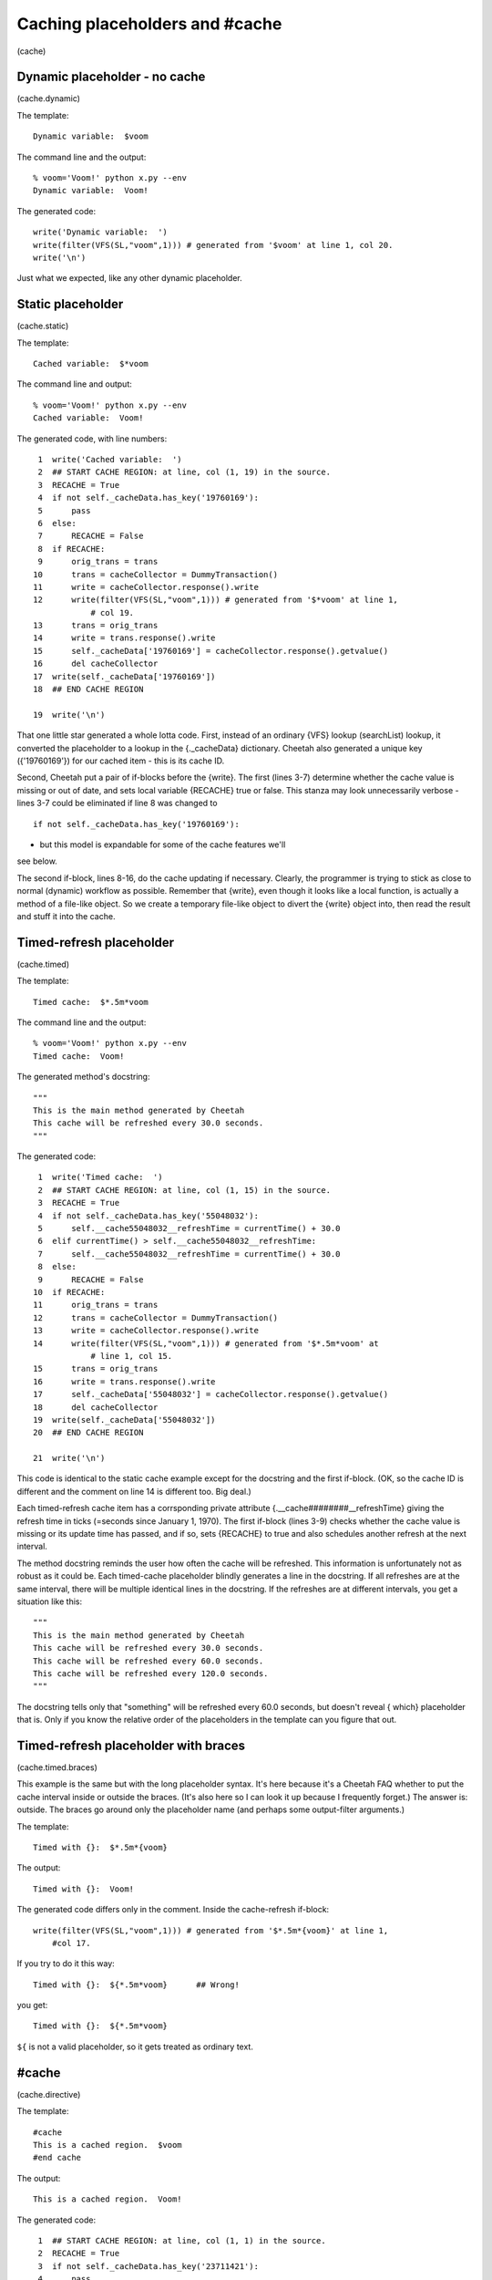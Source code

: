 Caching placeholders and #cache
===============================

(cache)

Dynamic placeholder - no cache
------------------------------

(cache.dynamic)

The template:

::

    Dynamic variable:  $voom

The command line and the output:

::

    % voom='Voom!' python x.py --env
    Dynamic variable:  Voom!

The generated code:

::

    write('Dynamic variable:  ')
    write(filter(VFS(SL,"voom",1))) # generated from '$voom' at line 1, col 20.
    write('\n')

Just what we expected, like any other dynamic placeholder.

Static placeholder
------------------

(cache.static)

The template:

::

    Cached variable:  $*voom

The command line and output:

::

    % voom='Voom!' python x.py --env
    Cached variable:  Voom!

The generated code, with line numbers:

::

     1  write('Cached variable:  ')
     2  ## START CACHE REGION: at line, col (1, 19) in the source.
     3  RECACHE = True
     4  if not self._cacheData.has_key('19760169'):
     5      pass
     6  else:
     7      RECACHE = False
     8  if RECACHE:
     9      orig_trans = trans
    10      trans = cacheCollector = DummyTransaction()
    11      write = cacheCollector.response().write
    12      write(filter(VFS(SL,"voom",1))) # generated from '$*voom' at line 1,
                # col 19.
    13      trans = orig_trans
    14      write = trans.response().write
    15      self._cacheData['19760169'] = cacheCollector.response().getvalue()
    16      del cacheCollector
    17  write(self._cacheData['19760169'])
    18  ## END CACHE REGION
        
    19  write('\n')

That one little star generated a whole lotta code. First, instead
of an ordinary {VFS} lookup (searchList) lookup, it converted the
placeholder to a lookup in the {.\_cacheData} dictionary. Cheetah
also generated a unique key ({'19760169'}) for our cached item -
this is its cache ID.

Second, Cheetah put a pair of if-blocks before the {write}. The
first (lines 3-7) determine whether the cache value is missing or
out of date, and sets local variable {RECACHE} true or false. This
stanza may look unnecessarily verbose - lines 3-7 could be
eliminated if line 8 was changed to

::

    if not self._cacheData.has_key('19760169'):

- but this model is expandable for some of the cache features we'll
see below.

The second if-block, lines 8-16, do the cache updating if
necessary. Clearly, the programmer is trying to stick as close to
normal (dynamic) workflow as possible. Remember that {write}, even
though it looks like a local function, is actually a method of a
file-like object. So we create a temporary file-like object to
divert the {write} object into, then read the result and stuff it
into the cache.

Timed-refresh placeholder
-------------------------

(cache.timed)

The template:

::

    Timed cache:  $*.5m*voom

The command line and the output:

::

    % voom='Voom!' python x.py --env
    Timed cache:  Voom!

The generated method's docstring:

::

    """
    This is the main method generated by Cheetah
    This cache will be refreshed every 30.0 seconds.
    """

The generated code:

::

     1  write('Timed cache:  ')
     2  ## START CACHE REGION: at line, col (1, 15) in the source.
     3  RECACHE = True
     4  if not self._cacheData.has_key('55048032'):
     5      self.__cache55048032__refreshTime = currentTime() + 30.0
     6  elif currentTime() > self.__cache55048032__refreshTime:
     7      self.__cache55048032__refreshTime = currentTime() + 30.0
     8  else:
     9      RECACHE = False
    10  if RECACHE:
    11      orig_trans = trans
    12      trans = cacheCollector = DummyTransaction()
    13      write = cacheCollector.response().write
    14      write(filter(VFS(SL,"voom",1))) # generated from '$*.5m*voom' at 
                # line 1, col 15.
    15      trans = orig_trans
    16      write = trans.response().write
    17      self._cacheData['55048032'] = cacheCollector.response().getvalue()
    18      del cacheCollector
    19  write(self._cacheData['55048032'])
    20  ## END CACHE REGION
        
    21  write('\n')

This code is identical to the static cache example except for the
docstring and the first if-block. (OK, so the cache ID is different
and the comment on line 14 is different too. Big deal.)

Each timed-refresh cache item has a corrsponding private attribute
{.\_\_cache########\_\_refreshTime} giving the refresh time in
ticks (=seconds since January 1, 1970). The first if-block (lines
3-9) checks whether the cache value is missing or its update time
has passed, and if so, sets {RECACHE} to true and also schedules
another refresh at the next interval.

The method docstring reminds the user how often the cache will be
refreshed. This information is unfortunately not as robust as it
could be. Each timed-cache placeholder blindly generates a line in
the docstring. If all refreshes are at the same interval, there
will be multiple identical lines in the docstring. If the refreshes
are at different intervals, you get a situation like this:

::

    """
    This is the main method generated by Cheetah
    This cache will be refreshed every 30.0 seconds.
    This cache will be refreshed every 60.0 seconds.
    This cache will be refreshed every 120.0 seconds.
    """

The docstring tells only that "something" will be refreshed every
60.0 seconds, but doesn't reveal { which} placeholder that is. Only
if you know the relative order of the placeholders in the template
can you figure that out.

Timed-refresh placeholder with braces
-------------------------------------

(cache.timed.braces)

This example is the same but with the long placeholder syntax. It's
here because it's a Cheetah FAQ whether to put the cache interval
inside or outside the braces. (It's also here so I can look it up
because I frequently forget.) The answer is: outside. The braces go
around only the placeholder name (and perhaps some output-filter
arguments.)

The template:

::

    Timed with {}:  $*.5m*{voom}

The output:

::

    Timed with {}:  Voom!

The generated code differs only in the comment. Inside the
cache-refresh if-block:

::

    write(filter(VFS(SL,"voom",1))) # generated from '$*.5m*{voom}' at line 1, 
        #col 17.

If you try to do it this way:

::

    Timed with {}:  ${*.5m*voom}      ## Wrong!

you get:

::

    Timed with {}:  ${*.5m*voom}

``${`` is not a valid placeholder, so it gets treated as ordinary
text.

#cache
------

(cache.directive)

The template:

::

    #cache
    This is a cached region.  $voom
    #end cache

The output:

::

    This is a cached region.  Voom!

The generated code:

::

     1  ## START CACHE REGION: at line, col (1, 1) in the source.
     2  RECACHE = True
     3  if not self._cacheData.has_key('23711421'):
     4      pass
     5  else:
     6      RECACHE = False
     7  if RECACHE:
     8      orig_trans = trans
     9      trans = cacheCollector = DummyTransaction()
    10      write = cacheCollector.response().write
    11      write('This is a cached region.  ')
    12      write(filter(VFS(SL,"voom",1))) # generated from '$voom' at line 2, 
                # col 27.
    13      write('\n')
    14      trans = orig_trans
    15      write = trans.response().write
    16      self._cacheData['23711421'] = cacheCollector.response().getvalue()
    17      del cacheCollector
    18  write(self._cacheData['23711421'])
    19  ## END CACHE REGION

This is the same as the {$\*voom} example, except that the plain
text around the placeholder is inside the second if-block.

#cache with timer and id
------------------------

(cache.directive.timer)

The template:

::

    #cache timer='.5m', id='cache1'
    This is a cached region.  $voom
    #end cache

The output:

::

    This is a cached region.  Voom!

The generated code is the same as the previous example except the
first if-block:

::

    RECACHE = True
    if not self._cacheData.has_key('13925129'):
        self._cacheIndex['cache1'] = '13925129'
        self.__cache13925129__refreshTime = currentTime() + 30.0
    elif currentTime() > self.__cache13925129__refreshTime:
        self.__cache13925129__refreshTime = currentTime() + 30.0
    else:
        RECACHE = False

#cache with test: expression and method conditions
--------------------------------------------------

(cache.directive.test)

The template:

::

    #cache test=$isDBUpdated
    This is a cached region.  $voom
    #end cache

(Analysis postponed: bug in Cheetah produces invalid Python.)

The template:

::

    #cache id='cache1', test=($isDBUpdated or $someOtherCondition)
    This is a cached region.  $voom
    #end cache

The output:

::

    This is a cached region.  Voom!

The first if-block in the generated code:

::

    RECACHE = True
    if not self._cacheData.has_key('36798144'):
        self._cacheIndex['cache1'] = '36798144'
    elif (VFS(SL,"isDBUpdated",1) or VFS(SL,"someOtherCondition",1)):
        RECACHE = True
    else:
        RECACHE = False

The second if-block is the same as in the previous example. If you
leave out the {()} around the test expression, the result is the
same, although it may be harder for the template maintainer to
read.

You can even combine arguments, although this is of questionable
value.

The template:

::

    #cache id='cache1', timer='30m', test=$isDBUpdated or $someOtherCondition
    This is a cached region.  $voom
    #end cache

The output:

::

    This is a cached region.  Voom!

The first if-block:

::

    RECACHE = True
    if not self._cacheData.has_key('88939345'):
        self._cacheIndex['cache1'] = '88939345'
        self.__cache88939345__refreshTime = currentTime() + 1800.0
    elif currentTime() > self.__cache88939345__refreshTime:
        self.__cache88939345__refreshTime = currentTime() + 1800.0
    elif VFS(SL,"isDBUpdated",1) or VFS(SL,"someOtherCondition",1):
        RECACHE = True
    else:
        RECACHE = False

We are planning to add a {'varyBy'} keyword argument in the future
that will allow separate cache instances to be created for a
variety of conditions, such as different query string parameters or
browser types. This is inspired by ASP.net's varyByParam and
varyByBrowser output caching keywords. Since this is not
implemented yet, I cannot provide examples here.


